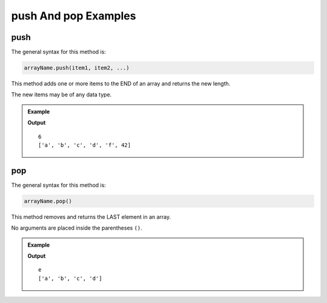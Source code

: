 .. _push-and-pop-examples:

**push** And **pop** Examples
==============================

**push**
---------

The general syntax for this method is:

.. sourcecode:: js

   arrayName.push(item1, item2, ...)

This method adds one or more items to the END of an array and returns the
new length.

The new items may be of any data type.

.. admonition:: Example

   .. sourcecode:: js
      :linenos:

      let arr = ['a', 'b', 'c'];

      console.log(arr.push('d', 'f', 42));

      console.log(arr);

   **Output**

   ::

      6
      ['a', 'b', 'c', 'd', 'f', 42]

.. _pop:

**pop**
--------

The general syntax for this method is:

.. sourcecode:: js

   arrayName.pop()

This method removes and returns the LAST element in an array.

No arguments are placed inside the parentheses ``()``.

.. admonition:: Example

   .. sourcecode:: js
      :linenos:

      let arr = ['a', 'b', 'c', 'd', 'e'];

      arr.pop();

      console.log(arr);

   **Output**

   ::

      e
      ['a', 'b', 'c', 'd']

